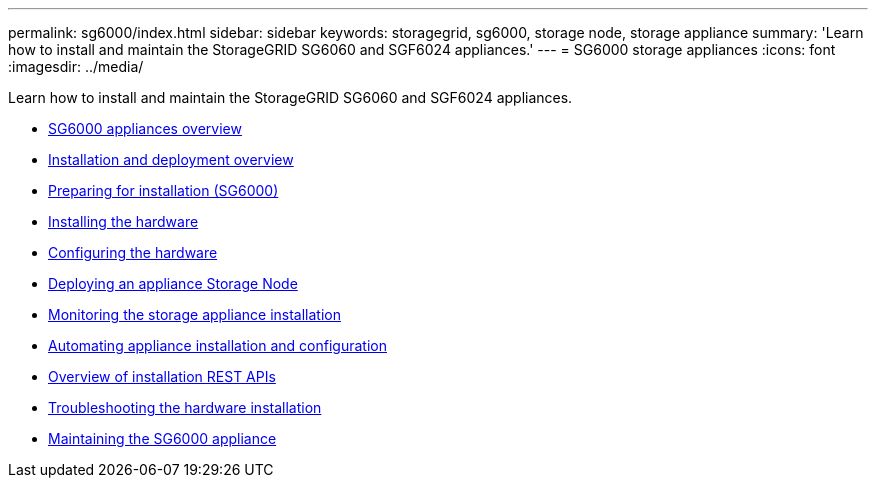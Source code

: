 ---
permalink: sg6000/index.html
sidebar: sidebar
keywords: storagegrid, sg6000, storage node, storage appliance
summary: 'Learn how to install and maintain the StorageGRID SG6060 and SGF6024 appliances.'
---
= SG6000 storage appliances
:icons: font
:imagesdir: ../media/

[.lead]
Learn how to install and maintain the StorageGRID SG6060 and SGF6024 appliances.

* xref:sg6000-appliances-overview.adoc[SG6000 appliances overview]
* xref:installation-and-deployment-overview.adoc[Installation and deployment overview]
* xref:preparing-for-installation.adoc[Preparing for installation (SG6000)]
* xref:installing-hardware.adoc[Installing the hardware]
* xref:configuring-hardware.adoc[Configuring the hardware]
* xref:deploying-appliance-storage-node.adoc[Deploying an appliance Storage Node]
* xref:monitoring-storage-appliance-installation.adoc[Monitoring the storage appliance installation]
* xref:automating-appliance-installation-and-configuration.adoc[Automating appliance installation and configuration]
* xref:overview-of-installation-rest-apis.adoc[Overview of installation REST APIs]
* xref:troubleshooting-hardware-installation.adoc[Troubleshooting the hardware installation]
* xref:maintaining-sg6000-appliance.adoc[Maintaining the SG6000 appliance]
